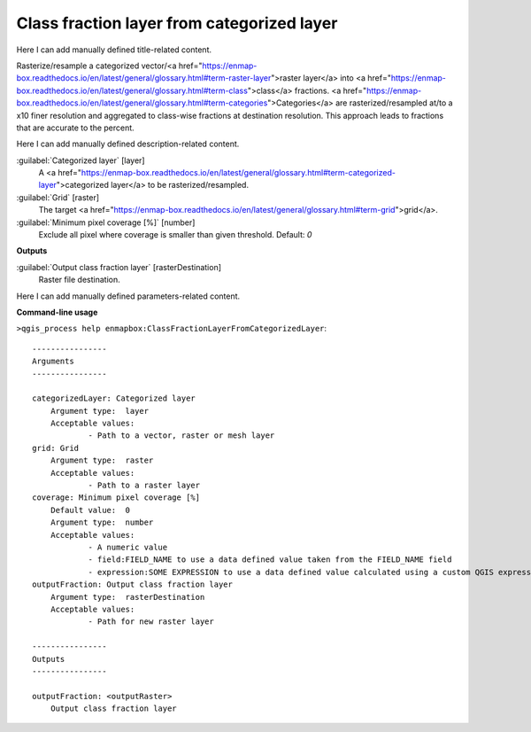 ..
  ## AUTOGENERATED START TITLE

.. _Class fraction layer from categorized layer:

Class fraction layer from categorized layer
*******************************************


..
  ## AUTOGENERATED END TITLE

Here I can add manually defined title-related content.

..
  ## AUTOGENERATED START DESCRIPTION

Rasterize/resample a categorized vector/<a href="https://enmap-box.readthedocs.io/en/latest/general/glossary.html#term-raster-layer">raster layer</a> into <a href="https://enmap-box.readthedocs.io/en/latest/general/glossary.html#term-class">class</a> fractions. <a href="https://enmap-box.readthedocs.io/en/latest/general/glossary.html#term-categories">Categories</a> are rasterized/resampled at/to a x10 finer resolution and aggregated to class-wise fractions at destination resolution. This approach leads to fractions that are accurate to the percent.

..
  ## AUTOGENERATED END DESCRIPTION

Here I can add manually defined description-related content.

..
  ## AUTOGENERATED START PARAMETERS


:guilabel:`Categorized layer` [layer]
    A <a href="https://enmap-box.readthedocs.io/en/latest/general/glossary.html#term-categorized-layer">categorized layer</a> to be rasterized/resampled.

:guilabel:`Grid` [raster]
    The target <a href="https://enmap-box.readthedocs.io/en/latest/general/glossary.html#term-grid">grid</a>.

:guilabel:`Minimum pixel coverage [%]` [number]
    Exclude all pixel where coverage is smaller than given threshold.
    Default: *0*

**Outputs**


:guilabel:`Output class fraction layer` [rasterDestination]
    Raster file destination.


..
  ## AUTOGENERATED END PARAMETERS

Here I can add manually defined parameters-related content.

..
  ## AUTOGENERATED START COMMAND USAGE

**Command-line usage**

``>qgis_process help enmapbox:ClassFractionLayerFromCategorizedLayer``::

    ----------------
    Arguments
    ----------------
    
    categorizedLayer: Categorized layer
    	Argument type:	layer
    	Acceptable values:
    		- Path to a vector, raster or mesh layer
    grid: Grid
    	Argument type:	raster
    	Acceptable values:
    		- Path to a raster layer
    coverage: Minimum pixel coverage [%]
    	Default value:	0
    	Argument type:	number
    	Acceptable values:
    		- A numeric value
    		- field:FIELD_NAME to use a data defined value taken from the FIELD_NAME field
    		- expression:SOME EXPRESSION to use a data defined value calculated using a custom QGIS expression
    outputFraction: Output class fraction layer
    	Argument type:	rasterDestination
    	Acceptable values:
    		- Path for new raster layer
    
    ----------------
    Outputs
    ----------------
    
    outputFraction: <outputRaster>
    	Output class fraction layer
    
    

..
  ## AUTOGENERATED END COMMAND USAGE
